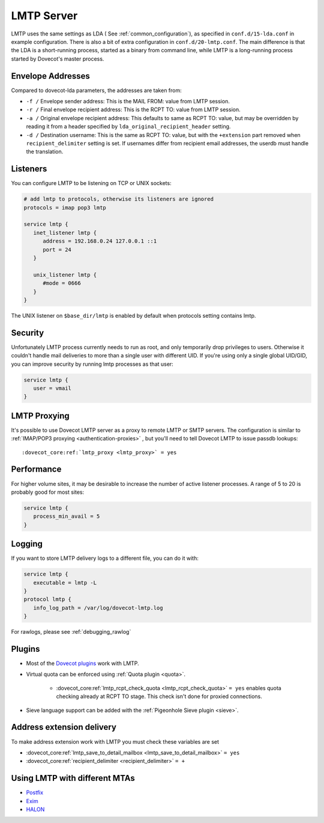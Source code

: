 .. _lmtp_server:

===========
LMTP Server
===========

LMTP uses the same settings as LDA ( See :ref:`common_configuration`), as specified in ``conf.d/15-lda.conf`` in example configuration. There is also a bit of extra configuration in ``conf.d/20-lmtp.conf``. The main difference is that the LDA is a short-running process, started as a binary from command line, while LMTP is a long-running process started by Dovecot's master process.

Envelope Addresses
==================

Compared to dovecot-lda parameters, the addresses are taken from:

* ``-f /`` Envelope sender address: This is the MAIL FROM: value from LMTP session.
* ``-r /`` Final envelope recipient address: This is the RCPT TO: value from LMTP session.
* ``-a /`` Original envelope recipient address: This defaults to same as RCPT TO: value, but may be overridden by reading it from a header specified by ``lda_original_recipient_header`` setting.
* ``-d /`` Destination username: This is the same as RCPT TO: value, but with the ``+extension`` part removed when ``recipient_delimiter`` setting is set. If usernames differ from recipient email addresses, the userdb must handle the translation.

Listeners
=========

You can configure LMTP to be listening on TCP or UNIX sockets:

.. code-block:: none

   # add lmtp to protocols, otherwise its listeners are ignored
   protocols = imap pop3 lmtp

   service lmtp {
      inet_listener lmtp {
         address = 192.168.0.24 127.0.0.1 ::1
         port = 24
      }

      unix_listener lmtp {
         #mode = 0666
      }
   }

The UNIX listener on ``$base_dir/lmtp`` is enabled by default when protocols setting contains lmtp.

Security
========
Unfortunately LMTP process currently needs to run as root, and only temporarily drop privileges to users. Otherwise it couldn't handle mail deliveries to more than a single user with different UID. If you're using only a single global UID/GID, you can improve security by running lmtp processes as that user:

.. code-block:: none

   service lmtp {
      user = vmail
   }

LMTP Proxying
=============

It's possible to use Dovecot LMTP server as a proxy to remote LMTP or SMTP servers. The configuration is similar to :ref:`IMAP/POP3 proxying <authentication-proxies>` , but you'll need to tell Dovecot LMTP to issue passdb lookups:

.. parsed-literal::

   :dovecot_core:ref:`lmtp_proxy <lmtp_proxy>` = yes

Performance
===========

For higher volume sites, it may be desirable to increase the number of active listener processes. A range of 5 to 20 is probably good for most sites:

.. code-block:: none

   service lmtp {
      process_min_avail = 5
   }

Logging
=======

If you want to store LMTP delivery logs to a different file, you can do it with:

.. code-block:: none

   service lmtp {
      executable = lmtp -L
   }
   protocol lmtp {
      info_log_path = /var/log/dovecot-lmtp.log
   }

For rawlogs, please see :ref:`debugging_rawlog`

Plugins
=======

* Most of the `Dovecot plugins <https://wiki.dovecot.org/Plugins>`_ work with LMTP.

* Virtual quota can be enforced using :ref:`Quota plugin <quota>`.

   * :dovecot_core:ref:`lmtp_rcpt_check_quota <lmtp_rcpt_check_quota>` ``= yes`` enables quota checking already at RCPT TO stage. This check isn't done for proxied connections.

* Sieve language support can be added with the :ref:`Pigeonhole Sieve plugin <sieve>`.

Address extension delivery
==========================

To make address extension work with LMTP you must check these variables are set

* :dovecot_core:ref:`lmtp_save_to_detail_mailbox <lmtp_save_to_detail_mailbox>` ``= yes``
* :dovecot_core:ref:`recipient_delimiter <recipient_delimiter>` ``= +``

Using LMTP with different MTAs
==============================

* `Postfix <https://wiki.dovecot.org/HowTo/PostfixDovecotLMTP>`_

* `Exim <https://wiki.dovecot.org/LMTP/Exim>`_

* `HALON <https://wiki.halon.io/LMTP>`_


.. seealso:: :ref:`common_configuration`
